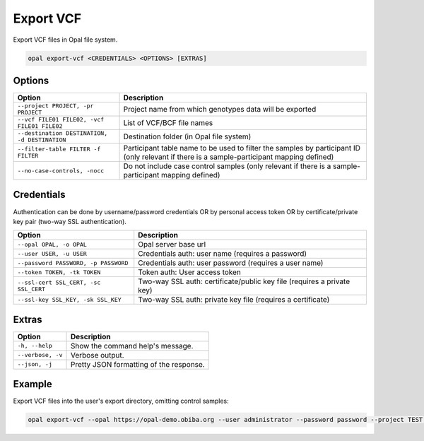 Export VCF
==========

Export VCF files in Opal file system.

.. code-block:: bash

  opal export-vcf <CREDENTIALS> <OPTIONS> [EXTRAS]

Options
-------

.. list-table::
   :widths: 30 70
   :header-rows: 1

   * - Option
     - Description
   * - ``--project PROJECT, -pr PROJECT``
     - Project name from which genotypes data will be exported
   * - ``--vcf FILE01 FILE02, -vcf FILE01 FILE02``
     - List of VCF/BCF file names
   * - ``--destination DESTINATION, -d DESTINATION``
     - Destination folder (in Opal file system)
   * - ``--filter-table FILTER -f FILTER``
     - Participant table name to be used to filter the samples by participant ID (only relevant if there is a sample-participant mapping defined)
   * - ``--no-case-controls, -nocc``
     - Do not include case control samples (only relevant if there is a sample-participant mapping defined)

Credentials
-----------

Authentication can be done by username/password credentials OR by personal access token OR by certificate/private key pair (two-way SSL authentication).

===================================== ====================================
Option                                Description
===================================== ====================================
``--opal OPAL, -o OPAL``              Opal server base url
``--user USER, -u USER``              Credentials auth: user name (requires a password)
``--password PASSWORD, -p PASSWORD``  Credentials auth: user password (requires a user name)
``--token TOKEN, -tk TOKEN``          Token auth: User access token
``--ssl-cert SSL_CERT, -sc SSL_CERT`` Two-way SSL auth: certificate/public key file (requires a private key)
``--ssl-key SSL_KEY, -sk SSL_KEY``    Two-way SSL auth: private key file (requires a certificate)
===================================== ====================================

Extras
------

================= =================
Option            Description
================= =================
``-h, --help``    Show the command help's message.
``--verbose, -v`` Verbose output.
``--json, -j``    Pretty JSON formatting of the response.
================= =================

Example
-------

Export VCF files into the user's export directory, omitting control samples:

.. code-block:: bash

  opal export-vcf --opal https://opal-demo.obiba.org --user administrator --password password --project TEST --vcf FILE01 FILE02 --destination /home/administrator/export --filter-table TEST.mapping --no-case-controls
